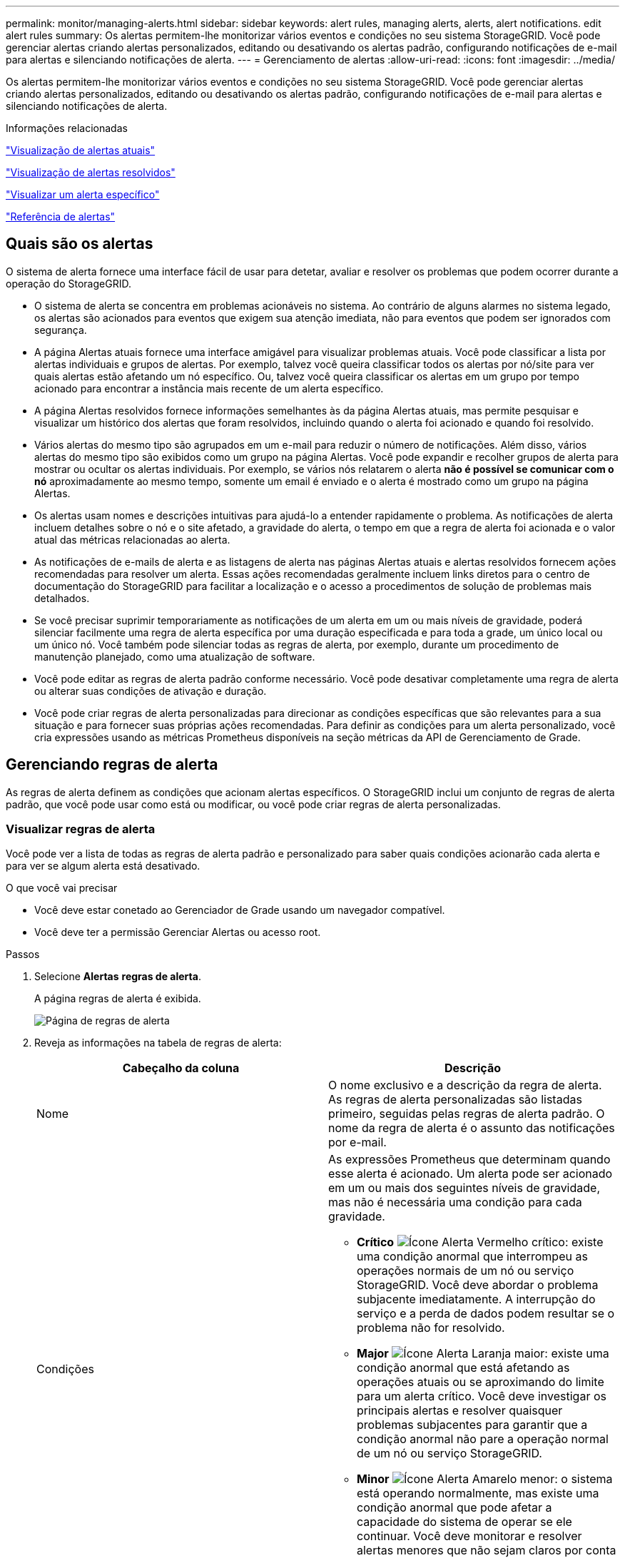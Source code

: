 ---
permalink: monitor/managing-alerts.html 
sidebar: sidebar 
keywords: alert rules, managing alerts, alerts, alert notifications. edit alert rules 
summary: Os alertas permitem-lhe monitorizar vários eventos e condições no seu sistema StorageGRID. Você pode gerenciar alertas criando alertas personalizados, editando ou desativando os alertas padrão, configurando notificações de e-mail para alertas e silenciando notificações de alerta. 
---
= Gerenciamento de alertas
:allow-uri-read: 
:icons: font
:imagesdir: ../media/


[role="lead"]
Os alertas permitem-lhe monitorizar vários eventos e condições no seu sistema StorageGRID. Você pode gerenciar alertas criando alertas personalizados, editando ou desativando os alertas padrão, configurando notificações de e-mail para alertas e silenciando notificações de alerta.

.Informações relacionadas
link:viewing-current-alerts.html["Visualização de alertas atuais"]

link:viewing-resolved-alerts.html["Visualização de alertas resolvidos"]

link:viewing-specific-alert.html["Visualizar um alerta específico"]

link:alerts-reference.html["Referência de alertas"]



== Quais são os alertas

O sistema de alerta fornece uma interface fácil de usar para detetar, avaliar e resolver os problemas que podem ocorrer durante a operação do StorageGRID.

* O sistema de alerta se concentra em problemas acionáveis no sistema. Ao contrário de alguns alarmes no sistema legado, os alertas são acionados para eventos que exigem sua atenção imediata, não para eventos que podem ser ignorados com segurança.
* A página Alertas atuais fornece uma interface amigável para visualizar problemas atuais. Você pode classificar a lista por alertas individuais e grupos de alertas. Por exemplo, talvez você queira classificar todos os alertas por nó/site para ver quais alertas estão afetando um nó específico. Ou, talvez você queira classificar os alertas em um grupo por tempo acionado para encontrar a instância mais recente de um alerta específico.
* A página Alertas resolvidos fornece informações semelhantes às da página Alertas atuais, mas permite pesquisar e visualizar um histórico dos alertas que foram resolvidos, incluindo quando o alerta foi acionado e quando foi resolvido.
* Vários alertas do mesmo tipo são agrupados em um e-mail para reduzir o número de notificações. Além disso, vários alertas do mesmo tipo são exibidos como um grupo na página Alertas. Você pode expandir e recolher grupos de alerta para mostrar ou ocultar os alertas individuais. Por exemplo, se vários nós relatarem o alerta *não é possível se comunicar com o nó* aproximadamente ao mesmo tempo, somente um email é enviado e o alerta é mostrado como um grupo na página Alertas.
* Os alertas usam nomes e descrições intuitivas para ajudá-lo a entender rapidamente o problema. As notificações de alerta incluem detalhes sobre o nó e o site afetado, a gravidade do alerta, o tempo em que a regra de alerta foi acionada e o valor atual das métricas relacionadas ao alerta.
* As notificações de e-mails de alerta e as listagens de alerta nas páginas Alertas atuais e alertas resolvidos fornecem ações recomendadas para resolver um alerta. Essas ações recomendadas geralmente incluem links diretos para o centro de documentação do StorageGRID para facilitar a localização e o acesso a procedimentos de solução de problemas mais detalhados.
* Se você precisar suprimir temporariamente as notificações de um alerta em um ou mais níveis de gravidade, poderá silenciar facilmente uma regra de alerta específica por uma duração especificada e para toda a grade, um único local ou um único nó. Você também pode silenciar todas as regras de alerta, por exemplo, durante um procedimento de manutenção planejado, como uma atualização de software.
* Você pode editar as regras de alerta padrão conforme necessário. Você pode desativar completamente uma regra de alerta ou alterar suas condições de ativação e duração.
* Você pode criar regras de alerta personalizadas para direcionar as condições específicas que são relevantes para a sua situação e para fornecer suas próprias ações recomendadas. Para definir as condições para um alerta personalizado, você cria expressões usando as métricas Prometheus disponíveis na seção métricas da API de Gerenciamento de Grade.




== Gerenciando regras de alerta

As regras de alerta definem as condições que acionam alertas específicos. O StorageGRID inclui um conjunto de regras de alerta padrão, que você pode usar como está ou modificar, ou você pode criar regras de alerta personalizadas.



=== Visualizar regras de alerta

Você pode ver a lista de todas as regras de alerta padrão e personalizado para saber quais condições acionarão cada alerta e para ver se algum alerta está desativado.

.O que você vai precisar
* Você deve estar conetado ao Gerenciador de Grade usando um navegador compatível.
* Você deve ter a permissão Gerenciar Alertas ou acesso root.


.Passos
. Selecione *Alertas* *regras de alerta*.
+
A página regras de alerta é exibida.

+
image::../media/alert_rules_page.png[Página de regras de alerta]

. Reveja as informações na tabela de regras de alerta:
+
|===
| Cabeçalho da coluna | Descrição 


 a| 
Nome
 a| 
O nome exclusivo e a descrição da regra de alerta. As regras de alerta personalizadas são listadas primeiro, seguidas pelas regras de alerta padrão. O nome da regra de alerta é o assunto das notificações por e-mail.



 a| 
Condições
 a| 
As expressões Prometheus que determinam quando esse alerta é acionado. Um alerta pode ser acionado em um ou mais dos seguintes níveis de gravidade, mas não é necessária uma condição para cada gravidade.

** *Crítico* image:../media/icon_alert_red_critical.png["Ícone Alerta Vermelho crítico"]: existe uma condição anormal que interrompeu as operações normais de um nó ou serviço StorageGRID. Você deve abordar o problema subjacente imediatamente. A interrupção do serviço e a perda de dados podem resultar se o problema não for resolvido.
** *Major* image:../media/icon_alert_orange_major.png["Ícone Alerta Laranja maior"]: existe uma condição anormal que está afetando as operações atuais ou se aproximando do limite para um alerta crítico. Você deve investigar os principais alertas e resolver quaisquer problemas subjacentes para garantir que a condição anormal não pare a operação normal de um nó ou serviço StorageGRID.
** *Minor* image:../media/icon_alert_yellow_miinor.png["Ícone Alerta Amarelo menor"]: o sistema está operando normalmente, mas existe uma condição anormal que pode afetar a capacidade do sistema de operar se ele continuar. Você deve monitorar e resolver alertas menores que não sejam claros por conta própria para garantir que eles não resultem em um problema mais sério.




 a| 
Tipo
 a| 
O tipo de regra de alerta:

** *Default*: Uma regra de alerta fornecida com o sistema. Você pode desativar uma regra de alerta padrão ou editar as condições e a duração de uma regra de alerta padrão. Não é possível remover uma regra de alerta padrão.
** *Padrão**: Uma regra de alerta padrão que inclui uma condição ou duração editada. Conforme necessário, você pode reverter facilmente uma condição modificada de volta ao padrão original.
** *Custom*: Uma regra de alerta que você criou. Você pode desativar, editar e remover regras de alerta personalizadas.




 a| 
Estado
 a| 
Se esta regra de alerta está atualmente ativada ou desativada. As condições para regras de alerta desativadas não são avaliadas, portanto, nenhum alerta é acionado.

|===


.Informações relacionadas
link:alerts-reference.html["Referência de alertas"]



=== Criando regras de alerta personalizadas

Você pode criar regras de alerta personalizadas para definir suas próprias condições para acionar alertas.

.O que você vai precisar
* Você deve estar conetado ao Gerenciador de Grade usando um navegador compatível.
* Você deve ter a permissão Gerenciar Alertas ou acesso root.


.Sobre esta tarefa
O StorageGRID não valida alertas personalizados. Se você decidir criar regras de alerta personalizadas, siga estas diretrizes gerais:

* Observe as condições para as regras de alerta padrão e use-as como exemplos para suas regras de alerta personalizadas.
* Se você definir mais de uma condição para uma regra de alerta, use a mesma expressão para todas as condições. Em seguida, altere o valor limite para cada condição.
* Verifique cuidadosamente cada condição para erros de digitação e lógica.
* Use apenas as métricas listadas na API de Gerenciamento de Grade.
* Ao testar uma expressão usando a API Grid Management, esteja ciente de que uma resposta "de sucesso" pode simplesmente ser um corpo de resposta vazio (nenhum alerta acionado). Para ver se o alerta é realmente acionado, você pode definir temporariamente um limite para um valor que você espera ser verdadeiro atualmente.
+
Por exemplo, para testar a expressão `node_memory_MemTotal_bytes < 24000000000`, execute primeiro `node_memory_MemTotal_bytes >= 0` e certifique-se de obter os resultados esperados (todos os nós retornam um valor). Em seguida, altere o operador e o limite de volta para os valores pretendidos e execute novamente. Nenhum resultado indica que não há alertas atuais para essa expressão.

* Não assuma que um alerta personalizado está funcionando, a menos que você tenha validado que o alerta é acionado quando esperado.


.Passos
. Selecione *Alertas* *regras de alerta*.
+
A página regras de alerta é exibida.

. Selecione *criar regra personalizada*.
+
A caixa de diálogo criar regra personalizada é exibida.

+
image::../media/alerts_create_custom_rule.png[Alertas criar regra personalizada]

. Marque ou desmarque a caixa de seleção *Enabled* para determinar se essa regra de alerta está ativada no momento.
+
Se uma regra de alerta estiver desativada, suas expressões não serão avaliadas e nenhum alerta será acionado.

. Introduza as seguintes informações:
+
|===
| Campo | Descrição 


 a| 
Nome único
 a| 
Um nome exclusivo para esta regra. O nome da regra de alerta é mostrado na página Alertas e também é o assunto das notificações por e-mail. Os nomes das regras de alerta podem ter entre 1 e 64 carateres.



 a| 
Descrição
 a| 
Uma descrição do problema que está ocorrendo. A descrição é a mensagem de alerta mostrada na página Alertas e nas notificações por e-mail. As descrições das regras de alerta podem ter entre 1 e 128 carateres.



 a| 
Ações recomendadas
 a| 
Opcionalmente, as ações recomendadas a serem tomadas quando esse alerta for acionado. Insira as ações recomendadas como texto simples (sem códigos de formatação). As ações recomendadas para regras de alerta podem ter entre 0 e 1.024 carateres.

|===
. Na seção condições, insira uma expressão Prometheus para um ou mais níveis de gravidade de alerta.
+
Uma expressão básica é geralmente da forma:

+
[listing]
----
[metric] [operator] [value]
----
+
As expressões podem ter qualquer comprimento, mas aparecem em uma única linha na interface do usuário. Pelo menos uma expressão é necessária.

+
Para ver as métricas disponíveis e testar expressões Prometheus, clique no ícone de ajuda image:../media/icon_nms_question.gif["ícone de ponto de interrogação"]e siga o link para a seção métricas da API de Gerenciamento de Grade.

+
Para saber mais sobre como usar a API de gerenciamento de grade, consulte as instruções para administrar o StorageGRID. Para obter detalhes sobre a sintaxe das consultas Prometheus, consulte a documentação do Prometheus.

+
Esta expressão faz com que um alerta seja acionado se a quantidade de RAM instalada para um nó for inferior a 24.000.000.000 bytes (24 GB).

+
[listing]
----
node_memory_MemTotal_bytes < 24000000000
----
. No campo *duração*, insira o período de tempo em que uma condição deve permanecer em vigor continuamente antes que o alerta seja acionado e selecione uma unidade de tempo.
+
Para acionar um alerta imediatamente quando uma condição se tornar verdadeira, digite *0*. Aumente esse valor para evitar que condições temporárias acionem alertas.

+
O padrão é 5 minutos.

. Clique em *Salvar*.
+
A caixa de diálogo fecha-se e a nova regra de alerta personalizada aparece na tabela regras de alerta.



.Informações relacionadas
link:../admin/index.html["Administrar o StorageGRID"]

link:commonly-used-prometheus-metrics.html["Métricas de Prometheus comumente usadas"]

https://prometheus.io/docs/querying/basics/["Prometheus: Noções básicas de consulta"]



=== Editar uma regra de alerta

Você pode editar uma regra de alerta para alterar as condições do gatilho. Para uma regra de alerta personalizada, você também pode atualizar o nome da regra, a descrição e as ações recomendadas.

.O que você vai precisar
* Você deve estar conetado ao Gerenciador de Grade usando um navegador compatível.
* Você deve ter a permissão Gerenciar Alertas ou acesso root.


.Sobre esta tarefa
Ao editar uma regra de alerta padrão, você pode alterar as condições para alertas menores, maiores e críticos e a duração. Ao editar uma regra de alerta personalizada, você também pode editar o nome, a descrição e as ações recomendadas da regra.


IMPORTANT: Tenha cuidado ao decidir editar uma regra de alerta. Se você alterar os valores do gatilho, talvez não detete um problema subjacente até que ele impeça que uma operação crítica seja concluída.

.Passos
. Selecione *Alertas* *regras de alerta*.
+
A página regras de alerta é exibida.

. Selecione o botão de opção para a regra de alerta que deseja editar.
. Selecione *Editar regra*.
+
A caixa de diálogo Editar regra é exibida. Este exemplo mostra uma regra de alerta padrão - os campos Nome exclusivo, Descrição e ações recomendadas estão desativados e não podem ser editados.

+
image::../media/alert_rules_edit_rule.png[Regra de edição de alertas]

. Marque ou desmarque a caixa de seleção *Enabled* para determinar se essa regra de alerta está ativada no momento.
+
Se uma regra de alerta estiver desativada, suas expressões não serão avaliadas e nenhum alerta será acionado.

+

NOTE: Se desativar a regra de alerta para um alerta atual, tem de aguardar alguns minutos para que o alerta deixe de aparecer como um alerta ativo.

+

IMPORTANT: Em geral, desativar uma regra de alerta padrão não é recomendado. Se uma regra de alerta estiver desativada, talvez você não detete um problema subjacente até que ela impeça que uma operação crítica seja concluída.

. Para regras de alerta personalizadas, atualize as seguintes informações conforme necessário.
+

NOTE: Não é possível editar essas informações para regras de alerta padrão.

+
|===
| Campo | Descrição 


 a| 
Nome único
 a| 
Um nome exclusivo para esta regra. O nome da regra de alerta é mostrado na página Alertas e também é o assunto das notificações por e-mail. Os nomes das regras de alerta podem ter entre 1 e 64 carateres.



 a| 
Descrição
 a| 
Uma descrição do problema que está ocorrendo. A descrição é a mensagem de alerta mostrada na página Alertas e nas notificações por e-mail. As descrições das regras de alerta podem ter entre 1 e 128 carateres.



 a| 
Ações recomendadas
 a| 
Opcionalmente, as ações recomendadas a serem tomadas quando esse alerta for acionado. Insira as ações recomendadas como texto simples (sem códigos de formatação). As ações recomendadas para regras de alerta podem ter entre 0 e 1.024 carateres.

|===
. Na seção condições, insira ou atualize a expressão Prometheus para um ou mais níveis de gravidade de alerta.
+

NOTE: Se você quiser restaurar uma condição para uma regra de alerta padrão editada de volta ao seu valor original, clique nos três pontos à direita da condição modificada.

+
image::../media/alert_rules_edit_revert_to_default.png[Regras de alerta: Revertendo uma condição editada para o valor padrão]

+

NOTE: Se você atualizar as condições para um alerta atual, suas alterações podem não ser implementadas até que a condição anterior seja resolvida. Da próxima vez que uma das condições para a regra for atendida, o alerta refletirá os valores atualizados.

+
Uma expressão básica é geralmente da forma:

+
[listing]
----
[metric] [operator] [value]
----
+
As expressões podem ter qualquer comprimento, mas aparecem em uma única linha na interface do usuário. Pelo menos uma expressão é necessária.

+
Para ver as métricas disponíveis e testar expressões Prometheus, clique no ícone de ajuda image:../media/icon_nms_question.gif["ícone de ponto de interrogação"]e siga o link para a seção métricas da API de Gerenciamento de Grade.

+
Para saber mais sobre como usar a API de gerenciamento de grade, consulte as instruções para administrar o StorageGRID. Para obter detalhes sobre a sintaxe das consultas Prometheus, consulte a documentação do Prometheus.

+
Esta expressão faz com que um alerta seja acionado se a quantidade de RAM instalada para um nó for inferior a 24.000.000.000 bytes (24 GB).

+
[listing]
----
node_memory_MemTotal_bytes < 24000000000
----
. No campo *duração*, insira o período de tempo em que uma condição deve permanecer em vigor continuamente antes que o alerta seja acionado e selecione a unidade de tempo.
+
Para acionar um alerta imediatamente quando uma condição se tornar verdadeira, digite *0*. Aumente esse valor para evitar que condições temporárias acionem alertas.

+
O padrão é 5 minutos.

. Clique em *Salvar*.
+
Se você editou uma regra de alerta padrão, *padrão** aparecerá na coluna tipo. Se você desativou uma regra de alerta padrão ou personalizada, *Disabled* será exibido na coluna *Status*.



.Informações relacionadas
link:../admin/index.html["Administrar o StorageGRID"]

link:commonly-used-prometheus-metrics.html["Métricas de Prometheus comumente usadas"]

https://prometheus.io/docs/querying/basics/["Prometheus: Noções básicas de consulta"]



=== Desativar uma regra de alerta

Você pode alterar o estado ativado/desativado para uma regra de alerta padrão ou personalizada.

.O que você vai precisar
* Você deve estar conetado ao Gerenciador de Grade usando um navegador compatível.
* Você deve ter a permissão Gerenciar Alertas ou acesso root.


.Sobre esta tarefa
Quando uma regra de alerta é desativada, suas expressões não são avaliadas e nenhum alerta é acionado.


IMPORTANT: Em geral, desativar uma regra de alerta padrão não é recomendado. Se uma regra de alerta estiver desativada, talvez você não detete um problema subjacente até que ela impeça que uma operação crítica seja concluída.

.Passos
. Selecione *Alertas* *regras de alerta*.
+
A página regras de alerta é exibida.

. Selecione o botão de opção para a regra de alerta que deseja desativar ou ativar.
. Selecione *Editar regra*.
+
A caixa de diálogo Editar regra é exibida.

. Marque ou desmarque a caixa de seleção *Enabled* para determinar se essa regra de alerta está ativada no momento.
+
Se uma regra de alerta estiver desativada, suas expressões não serão avaliadas e nenhum alerta será acionado.

+

NOTE: Se desativar a regra de alerta para um alerta atual, tem de aguardar alguns minutos para que o alerta deixe de ser apresentado como um alerta ativo.

. Clique em *Salvar*.
+
*Disabled* aparece na coluna *Status*.





=== Removendo uma regra de alerta personalizada

Você pode remover uma regra de alerta personalizada se não quiser mais usá-la.

.O que você vai precisar
* Você deve estar conetado ao Gerenciador de Grade usando um navegador compatível.
* Você deve ter a permissão Gerenciar Alertas ou acesso root.


.Passos
. Selecione *Alertas* *regras de alerta*.
+
A página regras de alerta é exibida.

. Selecione o botão de opção para a regra de alerta personalizada que deseja remover.
+
Não é possível remover uma regra de alerta padrão.

. Clique em *Remover regra personalizada*.
+
É apresentada uma caixa de diálogo de confirmação.

. Clique em *OK* para remover a regra de alerta.
+
Todas as instâncias ativas do alerta serão resolvidas dentro de 10 minutos.





== Gerenciando notificações de alerta

Quando um alerta é acionado, o StorageGRID pode enviar notificações por e-mail e notificações (traps) de Protocolo de Gerenciamento de rede simples (SNMP).



=== Configurar notificações SNMP para alertas

Se você quiser que o StorageGRID envie notificações SNMP quando ocorrerem alertas, você deverá ativar o agente SNMP do StorageGRID e configurar um ou mais destinos de intercetação.

.Sobre esta tarefa
Você pode usar a opção *Configuração* *Monitoramento* *Agente SNMP* no Gerenciador de Grade ou os endpoints SNMP da API de Gerenciamento de Grade para habilitar e configurar o agente SNMP do StorageGRID. O agente SNMP suporta todas as três versões do protocolo SNMP.

Para saber como configurar o agente SNMP, consulte a seção para usar o monitoramento SNMP.

Depois de configurar o agente SNMP do StorageGRID, dois tipos de notificações orientadas a eventos podem ser enviados:

* Traps são notificações enviadas pelo agente SNMP que não requerem confirmação pelo sistema de gerenciamento. Traps servem para notificar o sistema de gerenciamento de que algo aconteceu dentro do StorageGRID, como um alerta sendo acionado. Traps são suportados em todas as três versões do SNMP
* Os informes são semelhantes aos traps, mas requerem reconhecimento pelo sistema de gestão. Se o agente SNMP não receber uma confirmação dentro de um determinado período de tempo, ele reenvia a informação até que uma confirmação seja recebida ou o valor máximo de tentativa tenha sido atingido. As informações são suportadas em SNMPv2c e SNMPv3.


Notificações de intercetação e informação são enviadas quando um alerta padrão ou personalizado é acionado em qualquer nível de gravidade. Para suprimir notificações SNMP para um alerta, tem de configurar um silêncio para o alerta. As notificações de alerta são enviadas por qualquer nó Admin configurado para ser o remetente preferido. Por padrão, o nó de administração principal é selecionado. Para obter detalhes, consulte as instruções para administrar o StorageGRID.


NOTE: Notificações de intercetação e informação também são enviadas quando certos alarmes (sistema legado) são acionados em níveis de gravidade especificados ou superiores; no entanto, as notificações SNMP não são enviadas para cada alarme ou para cada gravidade de alarme.

.Informações relacionadas
link:using-snmp-monitoring.html["Utilizar a monitorização SNMP"]

link:managing-alerts.html["Silenciar notificações de alerta"]

link:../admin/index.html["Administrar o StorageGRID"]

link:alarms-that-generate-snmp-notifications.html["Alarmes que geram notificações SNMP (sistema legado)"]



=== Configurar notificações por e-mail para alertas

Se você quiser que as notificações por e-mail sejam enviadas quando os alertas ocorrerem, você deve fornecer informações sobre o servidor SMTP. Você também deve inserir endereços de e-mail para os destinatários das notificações de alerta.

.O que você vai precisar
* Você deve estar conetado ao Gerenciador de Grade usando um navegador compatível.
* Você deve ter a permissão Gerenciar Alertas ou acesso root.


.O que você vai precisar
Como os alarmes e alertas são sistemas independentes, a configuração de e-mail usada para notificações de alerta não é usada para notificações de alarme e mensagens AutoSupport. No entanto, você pode usar o mesmo servidor de e-mail para todas as notificações.

Se sua implantação do StorageGRID incluir vários nós de administração, você poderá selecionar qual nó de administração deve ser o remetente preferido das notificações de alerta. O mesmo ""remetente preferido"" também é usado para notificações de alarme e mensagens AutoSupport. Por padrão, o nó de administração principal é selecionado. Para obter detalhes, consulte as instruções para administrar o StorageGRID.

.Passos
. Selecione *Alertas* *Configuração de e-mail*.
+
A página Configuração de e-mail é exibida.

+
image::../media/alerts_email_setup_disabled.png[Configuração de e-mail de alertas desativada]

. Marque a caixa de seleção *Ativar notificações por e-mail* para indicar que deseja que os e-mails de notificação sejam enviados quando os alertas atingirem limites configurados.
+
As seções servidor de e-mail (SMTP), TLS (Transport Layer Security), endereços de e-mail e filtros são exibidas.

. Na seção servidor de e-mail (SMTP), insira as informações que o StorageGRID precisa para acessar seu servidor SMTP.
+
Se o servidor SMTP exigir autenticação, você deve fornecer um nome de usuário e uma senha. Você também deve exigir TLS e fornecer um certificado de CA.

+
|===
| Campo | Introduza 


 a| 
Servidor de correio
 a| 
O nome de domínio totalmente qualificado (FQDN) ou o endereço IP do servidor SMTP.



 a| 
Porta
 a| 
A porta usada para acessar o servidor SMTP. Deve estar entre 1 e 65535.



 a| 
Nome de utilizador (opcional)
 a| 
Se o servidor SMTP exigir autenticação, insira o nome de usuário com o qual se autenticar.



 a| 
Senha (opcional)
 a| 
Se o servidor SMTP exigir autenticação, introduza a palavra-passe com a qual pretende autenticar.

|===
+
image:../media/alerts_email_smtp_server.png["Alerta servidor SMTP de e-mail"]

. Na seção endereços de e-mail, insira endereços de e-mail para o remetente e para cada destinatário.
+
.. Para *Endereço de e-mail do remetente*, especifique um endereço de e-mail válido para usar como endereço de para notificações de alerta.
+
Por exemplo: `storagegrid-alerts@example.com`

.. Na seção destinatários, insira um endereço de e-mail para cada lista de e-mail ou pessoa que deve receber um e-mail quando ocorrer um alerta.
+
Clique no ícone de mais image:../media/icon_plus_sign_black_on_white.gif["ícone plus"]para adicionar destinatários.



+
image::../media/alerts_email_recipients.png[Alertas destinatários de e-mail]

. Na seção Transport Layer Security (TLS), marque a caixa de seleção *Require TLS* se a Transport Layer Security (TLS) for necessária para comunicações com o servidor SMTP.
+
.. No campo *certificado CA*, forneça o certificado CA que será usado para verificar a identificação do servidor SMTP.
+
Você pode copiar e colar o conteúdo neste campo, ou clique em *Procurar* e selecione o arquivo.

+
Você deve fornecer um único arquivo que contenha os certificados de cada autoridade de certificação de emissão intermediária (CA). O arquivo deve conter cada um dos arquivos de certificado CA codificados em PEM, concatenados em ordem de cadeia de certificados.

.. Marque a caixa de seleção *Enviar certificado de cliente* se o servidor de e-mail SMTP exigir que os remetentes de e-mail forneçam certificados de cliente para autenticação.
.. No campo *Client Certificate*, forneça o certificado de cliente codificado em PEM para enviar para o servidor SMTP.
+
Você pode copiar e colar o conteúdo neste campo, ou clique em *Procurar* e selecione o arquivo.

.. No campo *chave privada*, insira a chave privada do certificado do cliente na codificação PEM não criptografada.
+
Você pode copiar e colar o conteúdo neste campo, ou clique em *Procurar* e selecione o arquivo.

+

NOTE: Se você precisar editar a configuração do e-mail, clique no ícone de lápis para atualizar esse campo.

+
image::../media/alerts_email_tls.png[Alertas e-mail TLS]



. Na seção filtros, selecione quais níveis de gravidade de alerta devem resultar em notificações por e-mail, a menos que a regra de um alerta específico tenha sido silenciada.
+
|===
| Gravidade | Descrição 


 a| 
Menor, maior, crítico
 a| 
Uma notificação por e-mail é enviada quando a condição menor, maior ou crítica de uma regra de alerta é atendida.



 a| 
Importante, crítico
 a| 
Uma notificação por e-mail é enviada quando a condição principal ou crítica de uma regra de alerta é atendida. As notificações não são enviadas para alertas menores.



 a| 
Apenas crítica
 a| 
Uma notificação por e-mail é enviada somente quando a condição crítica de uma regra de alerta é atendida. As notificações não são enviadas para alertas menores ou maiores.

|===
+
image:../media/alerts_email_filters.png["Filtros de e-mail de alertas"]

. Quando estiver pronto para testar suas configurações de e-mail, execute estas etapas:
+
.. Clique em *Enviar e-mail de teste*.
+
Uma mensagem de confirmação é exibida, indicando que um e-mail de teste foi enviado.

.. Marque as caixas de entrada de todos os destinatários de e-mail e confirme se um e-mail de teste foi recebido.
+

NOTE: Se o e-mail não for recebido em poucos minutos ou se o alerta *Falha na notificação por e-mail* for acionado, verifique as configurações e tente novamente.

.. Faça login em qualquer outro nó Admin e envie um e-mail de teste para verificar a conetividade de todos os sites.
+

NOTE: Ao testar notificações de alerta, você deve entrar em cada nó de administração para verificar a conetividade. Isso é em contraste com o teste de notificações de alarme e mensagens AutoSupport, onde todos os nós de administração enviam o e-mail de teste.



. Clique em *Salvar*.
+
Enviar um e-mail de teste não salva suas configurações. Você deve clicar em *Salvar*.

+
As configurações de e-mail são salvas.



.Informações relacionadas
link:managing-alerts.html["Solução de problemas de notificações por e-mail de alerta"]

link:../maintain/index.html["Manter  recuperar"]



=== Informações incluídas nas notificações por e-mail de alerta

Depois de configurar o servidor de e-mail SMTP, as notificações de e-mail são enviadas aos destinatários designados quando um alerta é acionado, a menos que a regra de alerta seja suprimida por um silêncio.

As notificações por e-mail incluem as seguintes informações:

image::../media/alerts_email_notification.png[Notificação por e-mail de alertas]

[cols="1a,5a"]
|===
|  | Descrição 


 a| 
1
 a| 
O nome do alerta, seguido pelo número de instâncias ativas deste alerta.



 a| 
2
 a| 
A descrição do alerta.



 a| 
3
 a| 
Quaisquer ações recomendadas para o alerta.



 a| 
4
 a| 
Detalhes sobre cada instância ativa do alerta, incluindo o nó e o site afetados, a gravidade do alerta, a hora UTC em que a regra de alerta foi acionada e o nome da tarefa e serviço afetados.



 a| 
5
 a| 
O nome do host do nó Admin que enviou a notificação.

|===
.Informações relacionadas
link:managing-alerts.html["Silenciar notificações de alerta"]



=== Como o StorageGRID agrupa alertas em notificações por e-mail

Para evitar que um número excessivo de notificações por e-mail seja enviado quando os alertas são acionados, o StorageGRID tenta agrupar vários alertas na mesma notificação.

Consulte a tabela a seguir para obter exemplos de como o StorageGRID agrupa vários alertas em notificações por e-mail.

|===
| Comportamento | Exemplo 


 a| 
Cada notificação de alerta aplica-se apenas a alertas com o mesmo nome. Se dois alertas com nomes diferentes forem acionados ao mesmo tempo, duas notificações por e-mail serão enviadas.
 a| 
* O alerta A é acionado em dois nós ao mesmo tempo. Apenas uma notificação é enviada.
* O alerta A é acionado no nó 1 e o alerta B é acionado no nó 2 ao mesmo tempo. Duas notificações são enviadas - uma para cada alerta.




 a| 
Para um alerta específico em um nó específico, se os limites forem atingidos por mais de uma gravidade, uma notificação será enviada apenas para o alerta mais grave.
 a| 
* O alerta A é acionado e os limites de alerta menor, maior e crítico são atingidos. Uma notificação é enviada para o alerta crítico.




 a| 
Na primeira vez que um alerta é acionado, o StorageGRID aguarda 2 minutos antes de enviar uma notificação. Se outros alertas com o mesmo nome forem acionados durante esse período, o StorageGRID agrupa todos os alertas na notificação inicial.​
 a| 
. O alerta A é acionado no nó 1 às 08:00. Nenhuma notificação é enviada.
. O alerta A é acionado no nó 2 às 08:01. Nenhuma notificação é enviada.
. Às 08:02, uma notificação é enviada para relatar ambas as instâncias do alerta.




 a| 
Se um outro alerta com o mesmo nome for acionado, o StorageGRID aguarda 10 minutos antes de enviar uma nova notificação. A nova notificação relata todos os alertas ativos (alertas atuais que não foram silenciados), mesmo que tenham sido reportados anteriormente.
 a| 
. O alerta A é acionado no nó 1 às 08:00. Uma notificação é enviada às 08:02.
. O alerta A é acionado no nó 2 às 08:05. Uma segunda notificação é enviada às 08:15 (10 minutos depois). Ambos os nós são relatados.




 a| 
Se houver vários alertas atuais com o mesmo nome e um desses alertas for resolvido, uma nova notificação não será enviada se o alerta ocorrer novamente no nó para o qual o alerta foi resolvido.
 a| 
. O alerta A é acionado para o nó 1. Uma notificação é enviada.
. O alerta A é acionado para o nó 2. Uma segunda notificação é enviada.
. O alerta A foi resolvido para o nó 2, mas permanece ativo para o nó 1.
. O alerta A é acionado novamente para o nó 2. Nenhuma nova notificação é enviada porque o alerta ainda está ativo para o nó 1.




 a| 
O StorageGRID continua a enviar notificações por e-mail uma vez a cada 7 dias até que todas as instâncias do alerta sejam resolvidas ou a regra de alerta seja silenciada.
 a| 
. O alerta A é acionado para o nó 1 em 8 de março. Uma notificação é enviada.
. O alerta A não foi resolvido ou silenciado. Notificações adicionais são enviadas em 15 de março, 22 de março, 29 de março, e assim por diante.


|===


=== Solução de problemas de notificações por e-mail de alerta

Se o alerta *Falha na notificação por e-mail* for acionado ou você não conseguir receber a notificação por e-mail de alerta de teste, siga estas etapas para resolver o problema.

.O que você vai precisar
* Você deve estar conetado ao Gerenciador de Grade usando um navegador compatível.
* Você deve ter a permissão Gerenciar Alertas ou acesso root.


.Passos
. Verifique as suas definições.
+
.. Selecione *Alertas* *Configuração de e-mail*.
.. Verifique se as configurações do servidor de e-mail (SMTP) estão corretas.
.. Verifique se você especificou endereços de e-mail válidos para os destinatários.


. Verifique o filtro de spam e certifique-se de que o e-mail não foi enviado para uma pasta de lixo eletrônico.
. Peça ao administrador de e-mail para confirmar que os e-mails do endereço do remetente não estão sendo bloqueados.
. Colete um arquivo de log para o Admin Node e entre em Contato com o suporte técnico.
+
O suporte técnico pode usar as informações nos logs para ajudar a determinar o que deu errado. Por exemplo, o arquivo prometheus.log pode mostrar um erro ao se conetar ao servidor especificado.



.Informações relacionadas
link:collecting-log-files-and-system-data.html["Coletando arquivos de log e dados do sistema"]



== Silenciar notificações de alerta

Opcionalmente, você pode configurar silêncios para suprimir temporariamente as notificações de alerta.

.O que você vai precisar
* Você deve estar conetado ao Gerenciador de Grade usando um navegador compatível.
* Você deve ter a permissão Gerenciar Alertas ou acesso root.


.Sobre esta tarefa
Você pode silenciar as regras de alerta em toda a grade, em um único local ou em um único nó e para uma ou mais severidades. Cada silêncio suprime todas as notificações de uma única regra de alerta ou de todas as regras de alerta.

Se tiver ativado o agente SNMP, os silêncios também suprimem traps SNMP e informam.


IMPORTANT: Tenha cuidado ao decidir silenciar uma regra de alerta. Se você silenciar um alerta, talvez não detete um problema subjacente até que ele impeça que uma operação crítica seja concluída.


NOTE: Como os alarmes e alertas são sistemas independentes, você não pode usar essa funcionalidade para suprimir as notificações de alarme.

.Passos
. Selecione *Alertas* *silêncios*.
+
É apresentada a página silêncios.

+
image::../media/alerts_silences_page.png[Página de silêncios de alertas]

. Selecione *criar*.
+
A caixa de diálogo criar Silêncio é exibida.

+
image::../media/alerts_create_silence.png[Alertas criam Silêncio]

. Selecione ou introduza as seguintes informações:
+
[cols="1a,3a"]
|===
| Campo | Descrição 


 a| 
Regra de alerta
 a| 
O nome da regra de alerta que você deseja silenciar. Você pode selecionar qualquer regra de alerta padrão ou personalizada, mesmo que a regra de alerta esteja desativada.

*Observação:* Selecione *todas as regras* se quiser silenciar todas as regras de alerta usando os critérios especificados nesta caixa de diálogo.



 a| 
Descrição
 a| 
Opcionalmente, uma descrição do silêncio. Por exemplo, descreva o propósito deste silêncio.



 a| 
Duração
 a| 
Quanto tempo você quer que esse silêncio permaneça em vigor, em minutos, horas ou dias. Um silêncio pode estar em vigor de 5 minutos a 1.825 dias (5 anos).

*Nota:* você não deve silenciar uma regra de alerta por um período prolongado de tempo. Se uma regra de alerta for silenciada, talvez você não detete um problema subjacente até que ela impeça que uma operação crítica seja concluída. No entanto, talvez seja necessário usar um silêncio prolongado se um alerta for acionado por uma configuração específica e intencional, como pode ser o caso dos alertas de link do *Services Appliance para baixo* e dos alertas de link do Storage Appliance para baixo*.



 a| 
Gravidade
 a| 
Que gravidade de alerta ou severidades devem ser silenciadas. Se o alerta for acionado em uma das severidades selecionadas, nenhuma notificação será enviada.



 a| 
Nós
 a| 
A que nó ou nós você deseja que esse silêncio se aplique. Você pode suprimir uma regra de alerta ou todas as regras em toda a grade, em um único local ou em um único nó. Se selecionar toda a grelha, o silêncio aplica-se a todos os locais e a todos os nós. Se selecionar um local, o silêncio aplica-se apenas aos nós nesse local.

*Observação:* você não pode selecionar mais de um nó ou mais de um site para cada silêncio. Você deve criar silêncios adicionais se quiser suprimir a mesma regra de alerta em mais de um nó ou mais de um local de cada vez.

|===
. Clique em *Salvar*.
. Se você quiser modificar ou terminar um silêncio antes que ele expire, você pode editá-lo ou removê-lo.
+
[cols="1a,3a"]
|===
| Opção | Descrição 


 a| 
Edite um silêncio
 a| 
.. Selecione *Alertas* *silêncios*.
.. Na tabela, selecione o botão de opção para o silêncio que deseja editar.
.. Clique em *Editar*.
.. Altere a descrição, a quantidade de tempo restante, as severidades selecionadas ou o nó afetado.
.. Clique em *Salvar*.




 a| 
Remova um silêncio
 a| 
.. Selecione *Alertas* *silêncios*.
.. Na tabela, selecione o botão de opção para o silêncio que deseja remover.
.. Clique em *Remover*.
.. Clique em *OK* para confirmar que deseja remover esse silêncio.
+
*Nota*: As notificações serão agora enviadas quando este alerta for acionado (a menos que seja suprimido por outro silêncio). Se este alerta for acionado no momento, pode demorar alguns minutos para que as notificações por e-mail ou SNMP sejam enviadas e para que a página Alertas seja atualizada.



|===


.Informações relacionadas
link:configuring-snmp-agent.html["Configurando o agente SNMP"]
